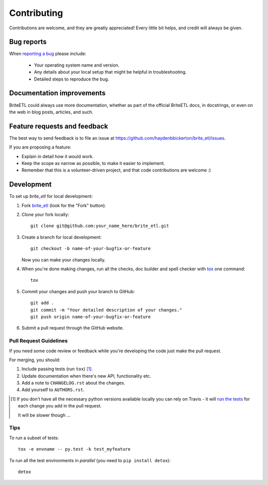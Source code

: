 ============
Contributing
============

Contributions are welcome, and they are greatly appreciated! Every
little bit helps, and credit will always be given.

Bug reports
===========

When `reporting a bug <https://github.com/haydenbbickerton/brite_etl/issues>`_ please include:

    * Your operating system name and version.
    * Any details about your local setup that might be helpful in troubleshooting.
    * Detailed steps to reproduce the bug.

Documentation improvements
==========================

BriteETL could always use more documentation, whether as part of the
official BriteETL docs, in docstrings, or even on the web in blog posts,
articles, and such.

Feature requests and feedback
=============================

The best way to send feedback is to file an issue at https://github.com/haydenbbickerton/brite_etl/issues.

If you are proposing a feature:

* Explain in detail how it would work.
* Keep the scope as narrow as possible, to make it easier to implement.
* Remember that this is a volunteer-driven project, and that code contributions are welcome :)

Development
===========

To set up `brite_etl` for local development:

1. Fork `brite_etl <https://github.com/haydenbbickerton/brite_etl>`_
   (look for the "Fork" button).
2. Clone your fork locally::

    git clone git@github.com:your_name_here/brite_etl.git

3. Create a branch for local development::

    git checkout -b name-of-your-bugfix-or-feature

   Now you can make your changes locally.

4. When you're done making changes, run all the checks, doc builder and spell checker with `tox <http://tox.readthedocs.io/en/latest/install.html>`_ one command::

    tox

5. Commit your changes and push your branch to GitHub::

    git add .
    git commit -m "Your detailed description of your changes."
    git push origin name-of-your-bugfix-or-feature

6. Submit a pull request through the GitHub website.

Pull Request Guidelines
-----------------------

If you need some code review or feedback while you're developing the code just make the pull request.

For merging, you should:

1. Include passing tests (run ``tox``) [1]_.
2. Update documentation when there's new API, functionality etc.
3. Add a note to ``CHANGELOG.rst`` about the changes.
4. Add yourself to ``AUTHORS.rst``.

.. [1] If you don't have all the necessary python versions available locally you can rely on Travis - it will
       `run the tests <https://travis-ci.org/haydenbbickerton/brite_etl/pull_requests>`_ for each change you add in the pull request.

       It will be slower though ...

Tips
----

To run a subset of tests::

    tox -e envname -- py.test -k test_myfeature

To run all the test environments in *parallel* (you need to ``pip install detox``)::

    detox
